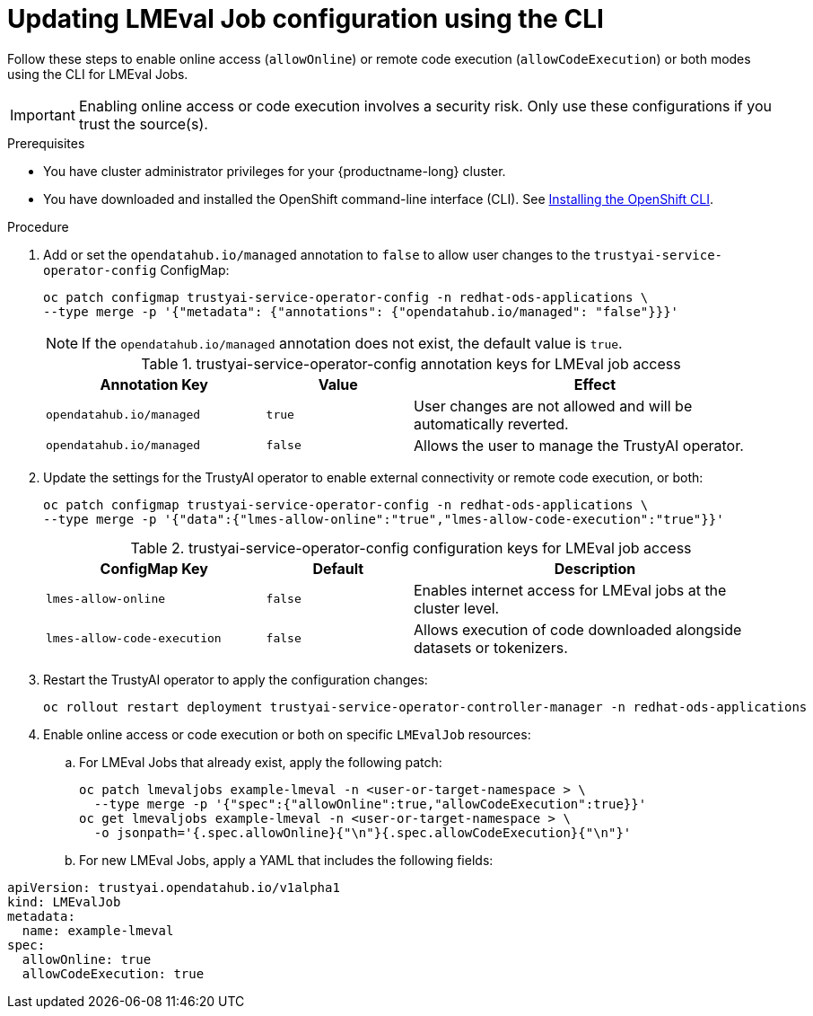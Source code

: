 :_module-type: PROCEDURE

ifdef::context[:parent-context: {context}]

[id="updating-lmeval-job-configuration-using-the-cli_{context}"]
= Updating LMEval Job configuration using the CLI

[role='_abstract']
Follow these steps to enable online access (`allowOnline`) or remote code execution (`allowCodeExecution`) or both modes using the CLI for LMEval Jobs. 

[IMPORTANT]
====
Enabling online access or code execution involves a security risk. Only use these configurations if you trust the source(s).
====

.Prerequisites

* You have cluster administrator privileges for your {productname-long} cluster.

ifndef::upstream[]
* You have downloaded and installed the OpenShift command-line interface (CLI). See link:https://docs.redhat.com/en/documentation/openshift_container_platform/{ocp-latest-version}/html/cli_tools/openshift-cli-oc#installing-openshift-cli[Installing the OpenShift CLI^].
endif::[]

.Procedure

. Add or set the `opendatahub.io/managed` annotation to `false` to allow user changes to the `trustyai-service-operator-config` ConfigMap: 
+
[source,sh]
----
oc patch configmap trustyai-service-operator-config -n redhat-ods-applications \
--type merge -p '{"metadata": {"annotations": {"opendatahub.io/managed": "false"}}}'
----
+
[NOTE]
--
If the `opendatahub.io/managed` annotation does not exist, the default value is `true`.
--
+
.trustyai-service-operator-config	annotation keys for LMEval job access
[cols="3,2,5", options="header"]
|===
| Annotation Key
| Value
| Effect

| `opendatahub.io/managed`
| `true`
| User changes are not allowed and will be automatically reverted. 

| `opendatahub.io/managed`
| `false`
| Allows the user to manage the TrustyAI operator.
|===
. Update the settings for the TrustyAI operator to enable external connectivity or remote code execution, or both:
+
[source,sh]
----
oc patch configmap trustyai-service-operator-config -n redhat-ods-applications \
--type merge -p '{"data":{"lmes-allow-online":"true","lmes-allow-code-execution":"true"}}'
----
+
.trustyai-service-operator-config configuration keys for LMEval job access
[cols="3,2,5", options="header"]
|===
| ConfigMap Key
| Default
| Description

| `lmes-allow-online`
| `false`
| Enables internet access for LMEval jobs at the cluster level.

| `lmes-allow-code-execution`
| `false`
| Allows execution of code downloaded alongside datasets or tokenizers.
|===
. Restart the TrustyAI operator to apply the configuration changes:
+
[source,sh]
----
oc rollout restart deployment trustyai-service-operator-controller-manager -n redhat-ods-applications
----
. Enable online access or code execution or both on specific `LMEvalJob` resources: 

.. For LMEval Jobs that already exist, apply the following patch: 
+
[source,sh]
----
oc patch lmevaljobs example-lmeval -n <user-or-target-namespace > \
  --type merge -p '{"spec":{"allowOnline":true,"allowCodeExecution":true}}'
oc get lmevaljobs example-lmeval -n <user-or-target-namespace > \
  -o jsonpath='{.spec.allowOnline}{"\n"}{.spec.allowCodeExecution}{"\n"}'
----

.. For new LMEval Jobs, apply a YAML that includes the following fields: 
[source,yaml]
----
apiVersion: trustyai.opendatahub.io/v1alpha1
kind: LMEvalJob
metadata:
  name: example-lmeval
spec:
  allowOnline: true
  allowCodeExecution: true

----



